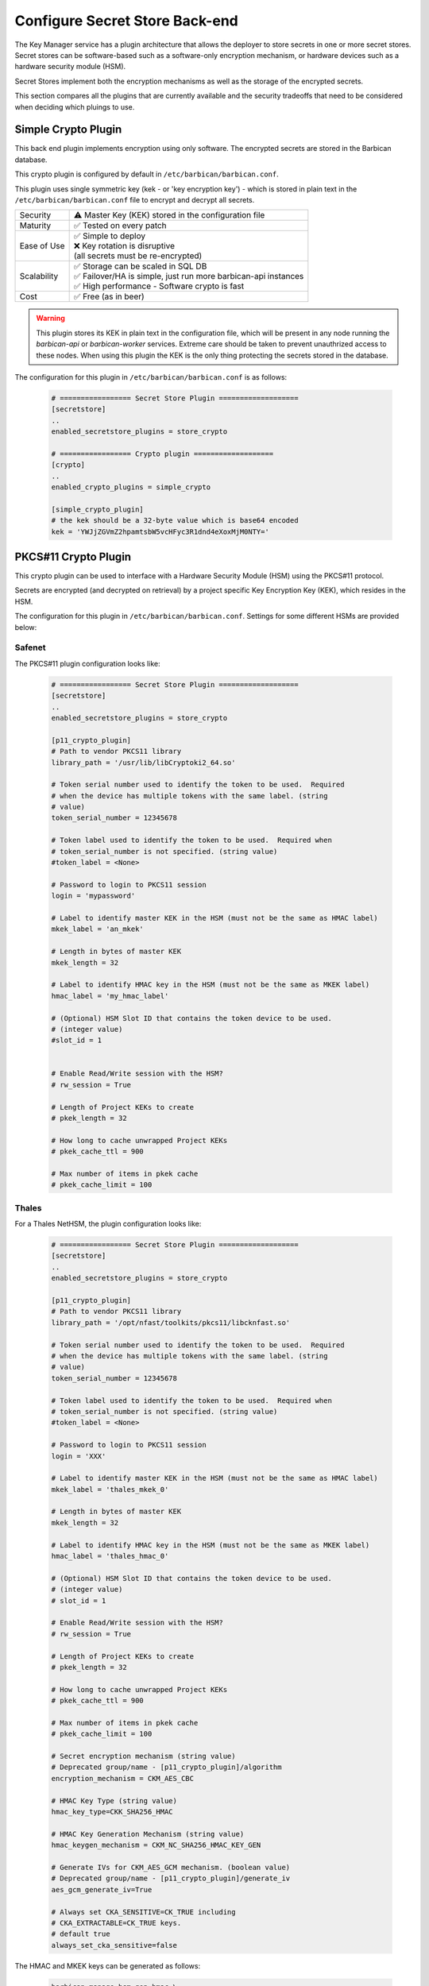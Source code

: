 .. _barbican_backend:

Configure Secret Store Back-end
~~~~~~~~~~~~~~~~~~~~~~~~~~~~~~~

The Key Manager service has a plugin architecture that allows the deployer to
store secrets in one or more secret stores.  Secret stores can be
software-based such as a software-only encryption mechanism, or hardware
devices such as a hardware security module (HSM).

Secret Stores implement both the encryption mechanisms as well as the storage
of the encrypted secrets.

This section compares all the plugins that are currently available and the
security tradeoffs that need to be considered when deciding which pluings to
use.

Simple Crypto Plugin
^^^^^^^^^^^^^^^^^^^^

This back end plugin implements encryption using only software.  The encrypted
secrets are stored in the Barbican database.

This crypto plugin is configured by default in ``/etc/barbican/barbican.conf``.

This plugin uses single symmetric key (kek - or 'key encryption key')
- which is stored in plain text in the ``/etc/barbican/barbican.conf`` file to encrypt
and decrypt all secrets.

+------------------+--------------------------------------------------------+
| Security         | ⚠ Master Key (KEK) stored in the configuration file    |
+------------------+--------------------------------------------------------+
| Maturity         | ✅ Tested on every patch                               |
+------------------+--------------------------------------------------------+
| Ease of Use      | | ✅ Simple to deploy                                  |
|                  | | ❌ Key rotation is disruptive                        |
|                  | | (all secrets must be re-encrypted)                   |
+------------------+--------------------------------------------------------+
| Scalability      | | ✅ Storage can be scaled in SQL DB                   |
|                  | | ✅ Failover/HA is simple, just run more barbican-api |
|                  |   instances                                            |
|                  | | ✅ High performance - Software crypto is fast        |
+------------------+--------------------------------------------------------+
| Cost             | ✅ Free (as in beer)                                   |
+------------------+--------------------------------------------------------+

.. warning::

    This plugin stores its KEK in plain text in the configuration file,
    which will be present in any node running the `barbican-api` or
    `barbican-worker` services.  Extreme care should be taken to prevent
    unauthrized access to these nodes.  When using this plugin the KEK is the
    only thing protecting the secrets stored in the database.

The configuration for this plugin in ``/etc/barbican/barbican.conf`` is as follows:

    .. code-block:: ini

       # ================= Secret Store Plugin ===================
       [secretstore]
       ..
       enabled_secretstore_plugins = store_crypto

       # ================= Crypto plugin ===================
       [crypto]
       ..
       enabled_crypto_plugins = simple_crypto

       [simple_crypto_plugin]
       # the kek should be a 32-byte value which is base64 encoded
       kek = 'YWJjZGVmZ2hpamtsbW5vcHFyc3R1dnd4eXoxMjM0NTY='

PKCS#11 Crypto Plugin
^^^^^^^^^^^^^^^^^^^^^

This crypto plugin can be used to interface with a Hardware Security Module (HSM)
using the PKCS#11 protocol.

Secrets are encrypted (and decrypted on retrieval) by a project specific
Key Encryption Key (KEK), which resides in the HSM.

The configuration for this plugin in ``/etc/barbican/barbican.conf``.
Settings for some different HSMs are provided below:

Safenet
+++++++

The PKCS#11 plugin configuration looks like:

    .. code-block:: ini

       # ================= Secret Store Plugin ===================
       [secretstore]
       ..
       enabled_secretstore_plugins = store_crypto

       [p11_crypto_plugin]
       # Path to vendor PKCS11 library
       library_path = '/usr/lib/libCryptoki2_64.so'

       # Token serial number used to identify the token to be used.  Required
       # when the device has multiple tokens with the same label. (string
       # value)
       token_serial_number = 12345678

       # Token label used to identify the token to be used.  Required when
       # token_serial_number is not specified. (string value)
       #token_label = <None>

       # Password to login to PKCS11 session
       login = 'mypassword'

       # Label to identify master KEK in the HSM (must not be the same as HMAC label)
       mkek_label = 'an_mkek'

       # Length in bytes of master KEK
       mkek_length = 32

       # Label to identify HMAC key in the HSM (must not be the same as MKEK label)
       hmac_label = 'my_hmac_label'

       # (Optional) HSM Slot ID that contains the token device to be used.
       # (integer value)
       #slot_id = 1


       # Enable Read/Write session with the HSM?
       # rw_session = True

       # Length of Project KEKs to create
       # pkek_length = 32

       # How long to cache unwrapped Project KEKs
       # pkek_cache_ttl = 900

       # Max number of items in pkek cache
       # pkek_cache_limit = 100

Thales
++++++

For a Thales NetHSM, the plugin configuration looks like:

    .. code-block:: ini

       # ================= Secret Store Plugin ===================
       [secretstore]
       ..
       enabled_secretstore_plugins = store_crypto

       [p11_crypto_plugin]
       # Path to vendor PKCS11 library
       library_path = '/opt/nfast/toolkits/pkcs11/libcknfast.so'

       # Token serial number used to identify the token to be used.  Required
       # when the device has multiple tokens with the same label. (string
       # value)
       token_serial_number = 12345678

       # Token label used to identify the token to be used.  Required when
       # token_serial_number is not specified. (string value)
       #token_label = <None>

       # Password to login to PKCS11 session
       login = 'XXX'

       # Label to identify master KEK in the HSM (must not be the same as HMAC label)
       mkek_label = 'thales_mkek_0'

       # Length in bytes of master KEK
       mkek_length = 32

       # Label to identify HMAC key in the HSM (must not be the same as MKEK label)
       hmac_label = 'thales_hmac_0'

       # (Optional) HSM Slot ID that contains the token device to be used.
       # (integer value)
       # slot_id = 1

       # Enable Read/Write session with the HSM?
       # rw_session = True

       # Length of Project KEKs to create
       # pkek_length = 32

       # How long to cache unwrapped Project KEKs
       # pkek_cache_ttl = 900

       # Max number of items in pkek cache
       # pkek_cache_limit = 100

       # Secret encryption mechanism (string value)
       # Deprecated group/name - [p11_crypto_plugin]/algorithm
       encryption_mechanism = CKM_AES_CBC

       # HMAC Key Type (string value)
       hmac_key_type=CKK_SHA256_HMAC

       # HMAC Key Generation Mechanism (string value)
       hmac_keygen_mechanism = CKM_NC_SHA256_HMAC_KEY_GEN

       # Generate IVs for CKM_AES_GCM mechanism. (boolean value)
       # Deprecated group/name - [p11_crypto_plugin]/generate_iv
       aes_gcm_generate_iv=True

       # Always set CKA_SENSITIVE=CK_TRUE including
       # CKA_EXTRACTABLE=CK_TRUE keys.
       # default true
       always_set_cka_sensitive=false


The HMAC and MKEK keys can be generated as follows:

    .. code-block:: ini

       barbican-manage hsm gen_hmac \
       --library-path /opt/nfast/toolkits/pkcs11/libcknfast.so \
       --passphrase XXX --slot-id 1 --label thales_hmac_0 \
       --key-type CKK_SHA256_HMAC \
       --mechanism CKM_NC_SHA256_HMAC_KEY_GEN

    .. code-block:: ini

       barbican-manage hsm gen_mkek \
       --library-path /opt/nfast/toolkits/pkcs11/libcknfast.so \
       --passphrase XXX --slot-id 1 --label thales_mkek_0

ATOS Bull
+++++++++

For an ATOS Bull HSM, the plugin configuration looks like:

    .. code-block:: ini

       # ================= Secret Store Plugin ===================
       [secretstore]
       ..
       enabled_secretstore_plugins = store_crypto

       [p11_crypto_plugin]
       # Path to vendor PKCS11 library
       library_path = '/usr/lib64/libnethsm.so'

       # Token serial number used to identify the token to be used.  Required
       # when the device has multiple tokens with the same label. (string
       # value)
       token_serial_number = 12345678

       # Token label used to identify the token to be used.  Required when
       # token_serial_number is not specified. (string value)
       #token_label = <None>

       # Password to login to PKCS11 session
       login = 'XXX'

       # Label to identify master KEK in the HSM (must not be the same as HMAC label)
       mkek_label = 'atos_mkek_0'

       # Length in bytes of master KEK
       mkek_length = 32

       # Label to identify HMAC key in the HSM (must not be the same as MKEK label)
       hmac_label = 'atos_hmac_0'

       # (Optional) HSM Slot ID that contains the token device to be used.
       # (integer value)
       # slot_id = 1

       # Enable Read/Write session with the HSM?
       # rw_session = True

       # Length of Project KEKs to create
       # pkek_length = 32

       # How long to cache unwrapped Project KEKs
       # pkek_cache_ttl = 900

       # Max number of items in pkek cache
       # pkek_cache_limit = 100

       # Secret encryption mechanism (string value)
       # Deprecated group/name - [p11_crypto_plugin]/algorithm
       encryption_mechanism = CKM_AES_CBC

       # HMAC Key Type (string value)
       hmac_key_type = CKK_GENERIC_SECRET

       # HMAC Key Generation Mechanism (string value)
       hmac_keygen_mechanism = CKM_GENERIC_SECRET_KEY_GEN

       # Always set CKA_SENSITIVE=CK_TRUE including
       # CKA_EXTRACTABLE=CK_TRUE keys.
       # default true
       always_set_cka_sensitive=false


The HMAC and MKEK keys can be generated as follows:

    .. code-block:: ini

       barbican-manage hsm gen_hmac --library-path /usr/lib64/libnethsm.so \
       --passphrase XXX --slot-id 1 --label atos_hmac_0 \
       --key-type  CKK_GENERIC_SECRET \
       --mechanism  CKM_GENERIC_SECRET_KEY_GEN

    .. code-block:: ini

       barbican-manage hsm gen_mkek --library-path /usr/lib64/libnethsm.so \
       --passphrase XXX --slot-id 1 --label atos_mkek_0

Utimaco
+++++++

The PKCS#11 plugin configuration looks like:

    .. code-block:: ini

        # ================= Secret Store Plugin ===================
        [secretstore]
        ..
        enabled_secretstore_plugins = store_crypto

        [p11_crypto_plugin]
        # Path to vendor PKCS11 library (string value)
        library_path = '/opt/utimaco/lib/libcs_pkcs11_R2.so'

        # Token serial number used to identify the token to be used.  Required
        # when the device has multiple tokens with the same label. (string
        # value)
        token_serial_number = 12345678

        # Token label used to identify the token to be used.  Required when
        # token_serial_number is not specified. (string value)
        #token_label = <None>

        # Password to login to PKCS11 session (string value)
        login = '$up3r$e<retP4ssw0rd'

        # Master KEK label (as stored in the HSM) (string value)
        mkek_label = 'my_mkek'

        # Master KEK length in bytes. (integer value)
        #mkek_length = <None>

        # Master HMAC Key label (as stored in the HSM) (string value)
        hmac_label = 'my_hmac_key'

        # (Optional) HSM Slot ID that contains the token device to be used.
        # (integer value)
        # slot_id = 1

        # Flag for Read/Write Sessions (boolean value)
        #rw_session = true

        # Project KEK length in bytes. (integer value)
        #pkek_length = 32

        # Project KEK Cache Time To Live, in seconds (integer value)
        #pkek_cache_ttl = 900

        # Project KEK Cache Item Limit (integer value)
        #pkek_cache_limit = 100

        # Secret encryption mechanism (string value)
        # Deprecated group/name - [p11_crypto_plugin]/algorithm
        encryption_mechanism = CKM_AES_CBC

        # HMAC Key Type (string value)
        #hmac_key_type = CKK_AES

        # HMAC Key Generation Algorithm (string value)
        #hmac_keygen_mechanism = CKM_AES_KEY_GEN

        # File to pull entropy for seeding RNG (string value)
        #seed_file =

        # Amount of data to read from file for seed (integer value)
        #seed_length = 32

        # User friendly plugin name (string value)
        #plugin_name = PKCS11 HSM

        # Generate IVs for CKM_AES_GCM mechanism. (boolean value)
        # Deprecated group/name - [p11_crypto_plugin]/generate_iv
        #aes_gcm_generate_iv = true

        # HMAC key wrap mechanism
        hmac_keywrap_mechanism = CKM_AES_MAC


The HMAC and MKEK keys can be generated as follows:

    .. code-block:: ini

       barbican-manage hsm gen_mkek --library-path \
       /opt/utimaco/lib/libcs_pkcs11_R2.so --passphrase XXX \
       --slot-id 0 --label 'my_mkek'

    .. code-block:: ini

       barbican-manage hsm gen_hmac --library-path \
       /opt/utimaco/lib/libcs_pkcs11_R2.so --passphrase XXX \
       --slot-id 0 --label 'my_hmac_key'


KMIP Plugin
-----------

This secret store plugin is used to communicate with a KMIP device.
The secret is securely stored in the KMIP device directly, rather than in the
Barbican database.  The Barbican database maintains a reference to the
secret's location for later retrieval.

The plugin can be configured to authenticate to the KMIP device using either
a username and password, or using a client certificate.

The configuration for this plugin in ``/etc/barbican/barbican.conf`` is as follows:

    .. code-block:: ini

       [secretstore]
       ..
       enabled_secretstore_plugins = kmip_crypto

       [kmip_plugin]
       username = 'admin'
       password = 'password'
       host = localhost
       port = 5696
       keyfile = '/path/to/certs/cert.key'
       certfile = '/path/to/certs/cert.crt'
       ca_certs = '/path/to/certs/LocalCA.crt'

Dogtag Plugin
-------------

Dogtag is the upstream project corresponding to the Red Hat Certificate System,
a robust, full-featured PKI solution that contains a Certificate Manager (CA)
and a Key Recovery Authority (KRA) which is used to securely store secrets.

The KRA stores secrets as encrypted blobs in its internal database, with the
master encryption keys being stored either in a software-based NSS security
database, or in a Hardware Security Module (HSM).

Note that the software-based NSS database configuration provides a secure option for
those deployments that do not require or cannot afford an HSM.  This is the only
current plugin to provide this option.

The KRA communicates with HSMs using PKCS#11.  For a list of certified HSMs,
see the latest `release notes <https://access.redhat.com/documentation/en-US/Red_Hat_Certificate_System/9/html/Release_Notes/>`_.  Dogtag and the KRA meet all the relevant Common Criteria and FIPS specifications.

The KRA is a component of FreeIPA.  Therefore, it is possible to configure the plugin
with a FreeIPA server.  More detailed instructions on how to set up Barbican with FreeIPA
are provided `here <https://vakwetu.wordpress.com/2015/11/30/barbican-and-dogtagipa/>`_.

The plugin communicates with the KRA using a client certificate for a trusted KRA agent.
That certificate is stored in an NSS database as well as a PEM file as seen in the
configuration below.

The configuration for this plugin in ``/etc/barbican/barbican.conf`` is as follows:

    .. code-block:: ini

       [secretstore]
       ..
       enabled_secretstore_plugins = dogtag_crypto

       [dogtag_plugin]
       pem_path = '/etc/barbican/kra_admin_cert.pem'
       dogtag_host = localhost
       dogtag_port = 8443
       nss_db_path = '/etc/barbican/alias'
       nss_password = 'password123'
